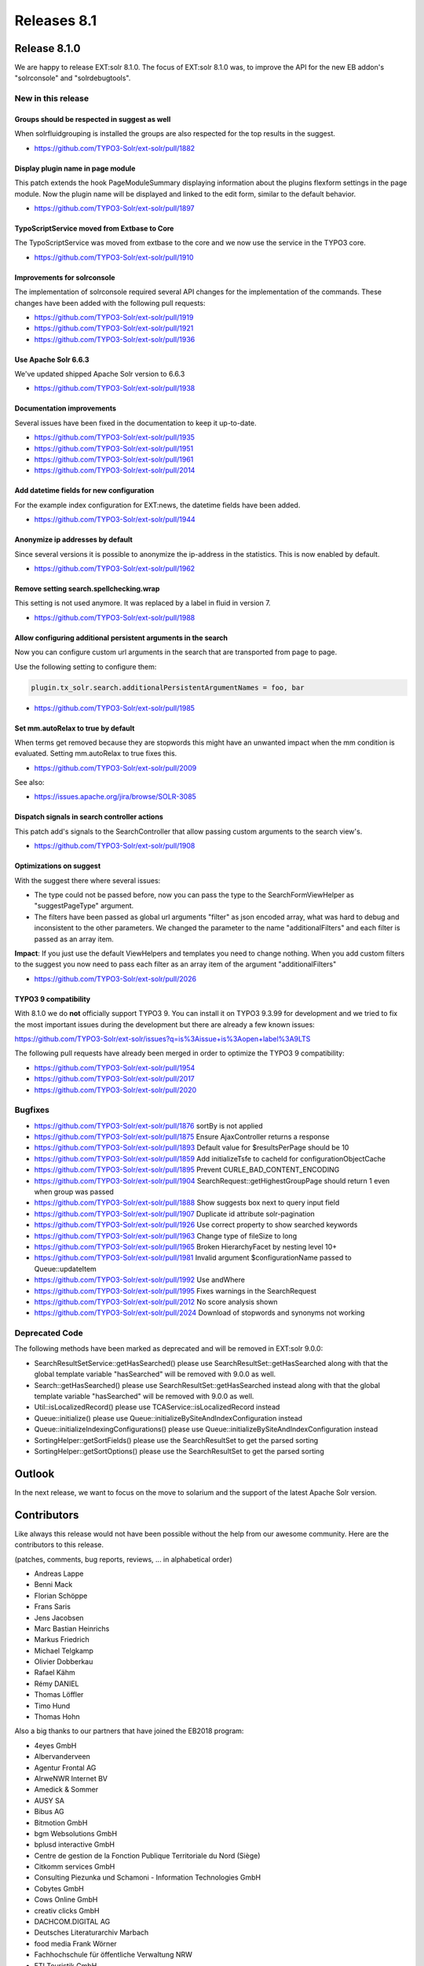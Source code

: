 .. _releases-archive-8.1:

============
Releases 8.1
============

Release 8.1.0
=============

We are happy to release EXT:solr 8.1.0. The focus of EXT:solr 8.1.0 was, to improve the API for the new EB addon's "solrconsole" and "solrdebugtools".

New in this release
-------------------

Groups should be respected in suggest as well
~~~~~~~~~~~~~~~~~~~~~~~~~~~~~~~~~~~~~~~~~~~~~

When solrfluidgrouping is installed the groups are also respected for the top results in the suggest.

* https://github.com/TYPO3-Solr/ext-solr/pull/1882


Display plugin name in page module
~~~~~~~~~~~~~~~~~~~~~~~~~~~~~~~~~~

This patch extends the hook PageModuleSummary displaying information about the plugins flexform settings in the page module. Now the plugin name will be displayed and linked to the edit form, similar to the default behavior.

* https://github.com/TYPO3-Solr/ext-solr/pull/1897


TypoScriptService moved from Extbase to Core
~~~~~~~~~~~~~~~~~~~~~~~~~~~~~~~~~~~~~~~~~~~~

The TypoScriptService was moved from extbase to the core and we now use the service in the TYPO3 core.

* https://github.com/TYPO3-Solr/ext-solr/pull/1910


Improvements for solrconsole
~~~~~~~~~~~~~~~~~~~~~~~~~~~~

The implementation of solrconsole required several API changes for the implementation of the commands. These changes have been added with the following pull requests:

* https://github.com/TYPO3-Solr/ext-solr/pull/1919
* https://github.com/TYPO3-Solr/ext-solr/pull/1921
* https://github.com/TYPO3-Solr/ext-solr/pull/1936

Use Apache Solr 6.6.3
~~~~~~~~~~~~~~~~~~~~~

We've updated shipped Apache Solr version to 6.6.3

* https://github.com/TYPO3-Solr/ext-solr/pull/1938

Documentation improvements
~~~~~~~~~~~~~~~~~~~~~~~~~~

Several issues have been fixed in the documentation to keep it up-to-date.

* https://github.com/TYPO3-Solr/ext-solr/pull/1935
* https://github.com/TYPO3-Solr/ext-solr/pull/1951
* https://github.com/TYPO3-Solr/ext-solr/pull/1961
* https://github.com/TYPO3-Solr/ext-solr/pull/2014

Add datetime fields for new configuration
~~~~~~~~~~~~~~~~~~~~~~~~~~~~~~~~~~~~~~~~~

For the example index configuration for EXT:news, the datetime fields have been added.

* https://github.com/TYPO3-Solr/ext-solr/pull/1944


Anonymize ip addresses by default
~~~~~~~~~~~~~~~~~~~~~~~~~~~~~~~~~

Since several versions it is possible to anonymize the ip-address in the statistics. This is now enabled by default.

* https://github.com/TYPO3-Solr/ext-solr/pull/1962

Remove setting search.spellchecking.wrap
~~~~~~~~~~~~~~~~~~~~~~~~~~~~~~~~~~~~~~~~

This setting is not used anymore. It was replaced by a label in fluid in version 7.

* https://github.com/TYPO3-Solr/ext-solr/pull/1988


Allow configuring additional persistent arguments in the search
~~~~~~~~~~~~~~~~~~~~~~~~~~~~~~~~~~~~~~~~~~~~~~~~~~~~~~~~~~~~~~~

Now you can configure custom url arguments in the search that are transported from page to page.

Use the following setting to configure them:

.. code-block:: typoscript

    plugin.tx_solr.search.additionalPersistentArgumentNames = foo, bar


* https://github.com/TYPO3-Solr/ext-solr/pull/1985

Set mm.autoRelax to true by default
~~~~~~~~~~~~~~~~~~~~~~~~~~~~~~~~~~~

When terms get removed because they are stopwords this might have an unwanted impact when the mm condition is evaluated. Setting mm.autoRelax to true fixes this.

* https://github.com/TYPO3-Solr/ext-solr/pull/2009

See also:

* https://issues.apache.org/jira/browse/SOLR-3085

Dispatch signals in search controller actions
~~~~~~~~~~~~~~~~~~~~~~~~~~~~~~~~~~~~~~~~~~~~~

This patch add's signals to the SearchController that allow passing custom arguments to the search view's.

* https://github.com/TYPO3-Solr/ext-solr/pull/1908

Optimizations on suggest
~~~~~~~~~~~~~~~~~~~~~~~~

With the suggest there where several issues:

* The type could not be passed before, now you can pass the type to the SearchFormViewHelper as "suggestPageType" argument.
* The filters have been passed as global url arguments "filter" as json encoded array, what was hard to debug and inconsistent to the other parameters. We changed the parameter to the name "additionalFilters" and each filter is passed as an array item.

**Impact**: If you just use the default ViewHelpers and templates you need to change nothing. When you add custom filters to the suggest you now need to pass each filter as an array item of the argument "additionalFilters"

* https://github.com/TYPO3-Solr/ext-solr/pull/2026


TYPO3 9 compatibility
~~~~~~~~~~~~~~~~~~~~~

With 8.1.0 we do **not** officially support TYPO3 9. You can install it on TYPO3 9.3.99 for development and we tried to fix the most important issues during the development but there are already
a few known issues:

https://github.com/TYPO3-Solr/ext-solr/issues?q=is%3Aissue+is%3Aopen+label%3A9LTS

The following pull requests have already been merged in order to optimize the TYPO3 9 compatibility:

* https://github.com/TYPO3-Solr/ext-solr/pull/1954
* https://github.com/TYPO3-Solr/ext-solr/pull/2017
* https://github.com/TYPO3-Solr/ext-solr/pull/2020

Bugfixes
--------

* https://github.com/TYPO3-Solr/ext-solr/pull/1876 sortBy is not applied
* https://github.com/TYPO3-Solr/ext-solr/pull/1875 Ensure AjaxController returns a response
* https://github.com/TYPO3-Solr/ext-solr/pull/1893 Default value for $resultsPerPage should be 10
* https://github.com/TYPO3-Solr/ext-solr/pull/1859 Add initializeTsfe to cacheId for configurationObjectCache
* https://github.com/TYPO3-Solr/ext-solr/pull/1895 Prevent CURLE_BAD_CONTENT_ENCODING
* https://github.com/TYPO3-Solr/ext-solr/pull/1904 SearchRequest::getHighestGroupPage should return 1 even when group was passed
* https://github.com/TYPO3-Solr/ext-solr/pull/1888 Show suggests box next to query input field
* https://github.com/TYPO3-Solr/ext-solr/pull/1907 Duplicate id attribute solr-pagination
* https://github.com/TYPO3-Solr/ext-solr/pull/1926 Use correct property to show searched keywords
* https://github.com/TYPO3-Solr/ext-solr/pull/1963 Change type of fileSize to long
* https://github.com/TYPO3-Solr/ext-solr/pull/1965 Broken HierarchyFacet by nesting level 10+
* https://github.com/TYPO3-Solr/ext-solr/pull/1981 Invalid argument $configurationName passed to Queue::updateItem
* https://github.com/TYPO3-Solr/ext-solr/pull/1992 Use andWhere
* https://github.com/TYPO3-Solr/ext-solr/pull/1995 Fixes warnings in the SearchRequest
* https://github.com/TYPO3-Solr/ext-solr/pull/2012 No score analysis shown
* https://github.com/TYPO3-Solr/ext-solr/pull/2024 Download of stopwords and synonyms not working

Deprecated Code
---------------

The following methods have been marked as deprecated and will be removed in EXT:solr 9.0.0:

* SearchResultSetService::getHasSearched() please use SearchResultSet::getHasSearched along with that the global template variable "hasSearched" will be removed with 9.0.0 as well.
* Search::getHasSearched() please use SearchResultSet::getHasSearched instead along with that the global template variable "hasSearched" will be removed with 9.0.0 as well.
* Util::isLocalizedRecord() please use TCAService::isLocalizedRecord instead
* Queue::initialize() please use Queue::initializeBySiteAndIndexConfiguration instead
* Queue::initializeIndexingConfigurations() please use Queue::initializeBySiteAndIndexConfiguration instead
* SortingHelper::getSortFields() please use the SearchResultSet to get the parsed sorting
* SortingHelper::getSortOptions() please use the SearchResultSet to get the parsed sorting


Outlook
=======

In the next release, we want to focus on the move to solarium and the support of the latest Apache Solr version.

Contributors
============

Like always this release would not have been possible without the help from our
awesome community. Here are the contributors to this release.

(patches, comments, bug reports, reviews, ... in alphabetical order)

* Andreas Lappe
* Benni Mack
* Florian Schöppe
* Frans Saris
* Jens Jacobsen
* Marc Bastian Heinrichs
* Markus Friedrich
* Michael Telgkamp
* Olivier Dobberkau
* Rafael Kähm
* Rémy DANIEL
* Thomas Löffler
* Timo Hund
* Thomas Hohn

Also a big thanks to our partners that have joined the EB2018 program:

* 4eyes GmbH
* Albervanderveen
* Agentur Frontal AG
* AlrweNWR Internet BV
* Amedick & Sommer
* AUSY SA
* Bibus AG
* Bitmotion GmbH
* bgm Websolutions GmbH
* bplusd interactive GmbH
* Centre de gestion de la Fonction Publique Territoriale du Nord (Siège)
* Citkomm services GmbH
* Consulting Piezunka und Schamoni - Information Technologies GmbH
* Cobytes GmbH
* Cows Online GmbH
* creativ clicks GmbH
* DACHCOM.DIGITAL AG
* Deutsches Literaturarchiv Marbach
* food media Frank Wörner
* Fachhochschule für öffentliche Verwaltung NRW
* FTI Touristik GmbH
* GAYA - La Nouvelle Agence
* Hirsch & Wölfl GmbH
* Hochschule Furtwangen
* ijuice Agentur GmbH
* Image Transfer GmbH
* JUNGMUT Communications GmbH
* Kreis Coesfeld
* LINGNER CONSULTING NEW MEDIA GMBH
* LOUIS INTERNET GmbH
* L.N. Schaffrath DigitalMedien GmbH
* MEDIA::ESSENZ
* Mehr Demokratie e.V.
* mehrwert intermediale kommunikation GmbH
* Mercedes AMG GmbH
* Petz & Co
* pietzpluswild GmbH
* pixelcreation GmbH
* plan.net
* Pluswerk AG
* Pottkinder GmbH
* PROVITEX GmbH
* Publicis Pixelpark
* punkt.de GmbH
* PROFILE MEDIA GmbG
* Q3i GmbH & Co. KG
* ressourcenmangel an der panke GmbH
* Roza Sancken
* Site'nGo
* SIWA Online GmbH
* snowflake productions gmbh
* Studio B12 GmbH
* systime
* SYZYGY Deutschland GmbH
* Talleux & Zöllner GbR
* TOUMORO
* THE BRETTINGHAMS GmbH
* TWT Interactive GmbH
* T-Systems Multimedia Solutions GmbH
* Typoheads GmbH
* Q3i GmbH
* Ueberbit GmbH
* zdreicon GmbH
* zimmer7 GmbH

Special thanks to our premium EB 2018 partners:

* b13 http://www.b13.de/
* dkd http://www.dkd.de/
* Image Transfer GmbH https://www.image-transfer.de/
* jweiland.net http://www.jweiland.net/
* Sitegeist http://www.sitegeist.de/

Thanks to everyone who helped in creating this release!


How to Get Involved
===================

There are many ways to get involved with Apache Solr for TYPO3:

* Submit bug reports and feature requests on `GitHub <https://github.com/TYPO3-Solr/ext-solr>`__
* Ask or help or answer questions in our `Slack channel <https://typo3.slack.com/messages/ext-solr/>`__
* Provide patches through Pull Request or review and comment on existing `Pull Requests <https://github.com/TYPO3-Solr/ext-solr/pulls>`__
* Go to `www.typo3-solr.com <https://www.typo3-solr.com>`__ or call `dkd <http://www.dkd.de>`__ to sponsor the ongoing development of Apache Solr for TYPO3

Support us in 2018 by becoming an EB partner:

http://www.typo3-solr.com/en/contact/

or call:

+49 (0)69 - 2475218 0


